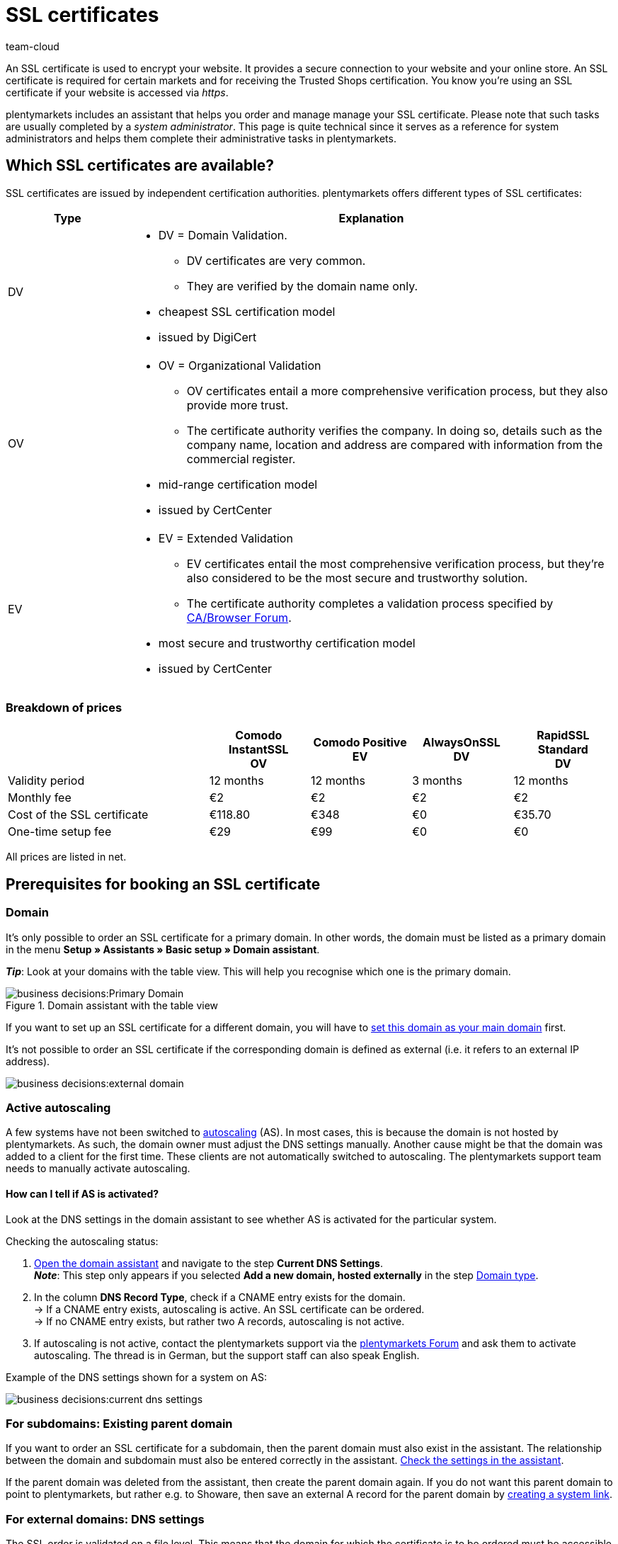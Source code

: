 = SSL certificates
:keywords: SSL, SSL, SSL, SSL certificate, SSL certificate, SSL certificate, SSL certificates, SSL certification, SSL-certificate, SSL-certificates, SSL-certification, Certificate Authority, Certification Authority, CA, AlwaysOn, DigiCert, CertCenter, Comodo, DV, OV, EV, https
:id: LAF1PEI
:author: team-cloud

////
zuletzt aktualisiert am 30.06.2022
////

An SSL certificate is used to encrypt your website. It provides a secure connection to your website and your online store.
An SSL certificate is required for certain markets and for receiving the Trusted Shops certification.
You know you’re using an SSL certificate if your website is accessed via _https_.

plentymarkets includes an assistant that helps you order and manage manage your SSL certificate.
Please note that such tasks are usually completed by a _system administrator_.
This page is quite technical since it serves as a reference for system administrators and helps them complete their administrative tasks in plentymarkets.

[#100]
== Which SSL certificates are available?

SSL certificates are issued by independent certification authorities.
plentymarkets offers different types of SSL certificates:

[cols="1,4a"]
|====
|Type |Explanation

|DV
|
* DV = Domain Validation.
** DV certificates are very common.
** They are verified by the domain name only.
* cheapest SSL certification model
* issued by DigiCert

|OV
|
* OV = Organizational Validation
** OV certificates entail a more comprehensive verification process, but they also provide more trust.
** The certificate authority verifies the company.
In doing so, details such as the company name, location and address are compared with information from the commercial register.
* mid-range certification model
* issued by CertCenter
//zukünftig werden OV und EV auch über DigiCert laufen, d.h. es wird auch möglich sein, sie automatisch zu verlängern (siehe Kapitel Bestellung)

|EV
|
* EV = Extended Validation
** EV certificates entail the most comprehensive verification process, but they’re also considered to be the most secure and trustworthy solution.
** The certificate authority completes a validation process specified by link:https://cabforum.org/extended-validation/[CA/Browser Forum^].
* most secure and trustworthy certification model
* issued by CertCenter
//zukünftig werden OV und EV auch über DigiCert laufen, d.h. es wird auch möglich sein, sie automatisch zu verlängern (siehe Kapitel Bestellung)
|====

[#200]
[discrete]
=== Breakdown of prices

[cols="2,1,1,1,1", options="header"]
|====
|
^|Comodo InstantSSL +
OV
^|Comodo Positive +
EV
^|AlwaysOnSSL +
DV
^|RapidSSL Standard +
DV

|Validity period
^|12 months
^|12 months
^|3 months
^|12 months

|Monthly fee
^|€2
^|€2
^|€2
^|€2

|Cost of the SSL certificate
^|€118.80
^|€348
^|€0
^|€35.70

|One-time setup fee
^|€29
^|€99
^|€0
^|€0
|====
[.small]#All prices are listed in net.#

[#300]
== Prerequisites for booking an SSL certificate

[#400]
=== Domain

It’s only possible to order an SSL certificate for a primary domain.
In other words, the domain must be listed as a primary domain in the menu *Setup » Assistants » Basic setup » Domain assistant*.

*_Tip_*: Look at your domains with the table view. This will help you recognise which one is the primary domain.

.Domain assistant with the table view
image::business-decisions:Primary-Domain.png[]

If you want to set up an SSL certificate for a different domain, you will have to xref:business-decisions:domains.adoc#210a[set this domain as your main domain] first.

It's not possible to order an SSL certificate if the corresponding domain is defined as external (i.e. it refers to an external IP address).

image::business-decisions:external-domain.png[]

[#500]
=== Active autoscaling

A few systems have not been switched to link:https://aws.amazon.com/autoscaling/[autoscaling^] (AS).
In most cases, this is because the domain is not hosted by plentymarkets.
As such, the domain owner must adjust the DNS settings manually.
Another cause might be that the domain was added to a client for the first time.
These clients are not automatically switched to autoscaling.
The plentymarkets support team needs to manually activate autoscaling.

[#600]
[discrete]
==== How can I tell if AS is activated?

Look at the DNS settings in the domain assistant to see whether AS is activated for the particular system.

[.instruction]
Checking the autoscaling status:

. xref:business-decisions:domains.adoc#50[Open the domain assistant] and navigate to the step *Current DNS Settings*. +
*_Note_*: This step only appears if you selected *Add a new domain, hosted externally* in the step xref:business-decisions:domains.adoc#100[Domain type].
. In the column *DNS Record Type*, check if a CNAME entry exists for the domain. +
→ If a CNAME entry exists, autoscaling is active.
An SSL certificate can be ordered. +
→ If no CNAME entry exists, but rather two A records, autoscaling is not active.
. If autoscaling is not active, contact the plentymarkets support via the link:https://forum.plentymarkets.com/t/46996/[plentymarkets Forum^] and ask them to activate autoscaling. The thread is in German, but the support staff can also speak English.

Example of the DNS settings shown for a system on AS:

image::business-decisions:current-dns-settings.png[]

[#700]
=== For subdomains: Existing parent domain

If you want to order an SSL certificate for a subdomain, then the parent domain must also exist in the assistant.
The relationship between the domain and subdomain must also be entered correctly in the assistant.
xref:business-decisions:domains.adoc#50[Check the settings in the assistant].

If the parent domain was deleted from the assistant, then create the parent domain again.
If you do not want this parent domain to point to plentymarkets, but rather e.g. to Showare, then save an external A record for the parent domain by xref:business-decisions:domains.adoc#210a[creating a system link].

[#800]
=== For external domains: DNS settings

The SSL order is validated on a file level.
This means that the domain for which the certificate is to be ordered must be accessible correctly.

* The xref:business-decisions:domains.adoc#160[DNS settings saved for the external provider] must be identical to the DNS settings saved in the assistant. +
→ Check the settings in the service area of your domain provider.
* The domain that the SSL certificate is being ordered for must not have an IPv6 entry (AAAA record). +
→ Check the settings in the service area of your domain provider.
* Any existing link:https://en.wikipedia.org/wiki/DNS_Certification_Authority_Authorization[CAA records^] must allow the certificate to be ordered for the chosen domain. +
→ Check the settings in the service area of your domain provider.
The necessary CAA record is as follows:

[[table-dns-example]]
[cols="1,1,2"]
|====
|DNS Source |DNS Record Type |DNS Target

|@
|CAA
|issue digicert.com
|====

[#900]
=== Remove 301 redirects for '/'

Open the domain assistant for the particular domain and make sure there is xref:business-decisions:domains.adoc#domain-mailserver[no 301 redirect for the homepage], as shown in the following example:

`/;Target-URL;301;L`

`/*;Target-URL;301;L`

`^/*;Target-URL;301;L`

[#1000]
=== No manually created sub-domain for www.

A manually created sub-domain for `www.yourDomain.tld` prevents the SSL certificate from being issued, since it would create a duplicate DNS entry for `www`.
If you manually created such a sub-domain, you will need to delete it.

[#1100]
=== Check list

Ready to order an SSL certificate?
Work through this checklist to make sure that you’ve met all of the xref:business-decisions:ssl-certificate.adoc#300[requirements].

[%interactive]

* [ ] Domain has not been cancelled
* [ ] Domain is a primary domain
* [ ] Domain has been switched to AutoScaling (AS)
* [ ] For sub-domains: there is an existing parent domain
* [ ] The DNS settings match the entries in the domain assistant
* [ ] There is no AAAA record for whichever domain the certificate should be ordered
* [ ] There is no negative CAA record
* [ ] There is no 301 redirect for the homepage
* [ ] There is no manually created sub-domain for www.

[#1200]
== Ordering an SSL certificate

Once you’ve met all of the xref:business-decisions:ssl-certificate.adoc#300[requirements], you can order an SSL certificate.
plentymarkets orders the SSL certificate on your behalf and bills you for the one-off purchase price and the monthly fee.

[WARNING]
.Only one SSL certificate for the domain
====
A domain can only have one SSL certificate.
Example: If your domain already has an SSL certificate and you order a new one, then the new certificate will overwrite the existing one.
====

[#1240]
=== Completing the SSL assistant

. Go to *Setup » Assistants » Basic setup*.
. Click on the *SSL management* assistant. +
→ Your SSL configurations are displayed here.
. Click on an SSL configuration to open its settings.
. Complete each step of the assistant.
Note <<table-setps-ssl-assistant>>.
. *_OV and EV certificates_*: Once you’ve placed the order in the assistant, you’ll still need to xref:business-decisions:ssl-certificate.adoc#1260[complete a validation process].

image::business-decisions:ssl-assistant.png[]

.Steps of the SSL assistant
[[table-setps-ssl-assistant]]
[cols="1,4"]
|====
|Setting |Explanation

2+^| *Step: Certificate*

| *Current SSL*
|This area is purely informative.
Here you can see e.g. which certificate you’re currently using and when it expires.

| *Select a certificate*
|Choose xref:business-decisions:ssl-certificate.adoc#100[the desired SSL certificate].

| *Automatic renewal*
|Activate this option (icon:toggle-on[role="blue"]) if you want the SSL certificate to automatically be renewed at the end of its term.

*_Note_*: OV and EV certificates cannot be renewed automatically.
Shortly before your certificate expires, you will receive a notification, which reminds you to order a new certificate.

2+^| *Step: Contact data*

| *Contact person*
|Enter information about a contact person.
This person must be authorised to complete the validation process, e.g. CIO or CEO.

| *Company contact*
|Enter information about your company.
The company data must match the information in the commercial register.

2+^| *Step: Confirmation*

|
|Read a summary of the service options that you chose.
By completing the assistant, you confirm that you want to book these paid services.

2+^| *Step: Summary*

|
|This step is purely informative.
|====

[#1260]
=== OV and EV certificates: Validation process after ordering

OV and EV certificates entail a more comprehensive verification process.
Once you’ve placed the order, you’ll receive a confirmation email (SSL Subscriber Agreement) from Sectigo.
Follow the instructions in the email to complete the validation process.

Generally speaking, there are two ways to proceed:

* Follow the link in the email.
You will be forwarded to the Sectigo website.
There, enter the "verification code" that you received in the email. Follow the rest of the steps on the screen.
During the validation process, you will receive a phone call from Sectigo.
* Download the documents listed in the email (Certificate Request Form & SSL Subscriber Agreement).
Print the documents, sign them and send them back to Sectigo.
During the validation process, you will receive a phone call from Sectigo.

It can take some time to complete all of the steps.
Leave yourself enough time to sign the forms, send them back to Sectigo, receive a phone call from Sectigo and complete the validation process.

[IMPORTANT]
.Are you authorised to complete the process?
====
The validation process must be completed by an authorised person, e.g. CIO or CEO.
During the process, legally binding documents need to be signed by someone with signatory rights.
====

[#1300]
== Renewing an SSL certificate

You will be notified shortly before your SSL certificate expires.
The notification includes further information and instructions.
But you can always see for yourself when your SSL certificate expires and if your certificate will be renewed automatically.

. Go to *Setup » Assistants » Basic setup*.
. Click on the *SSL management* assistant. +
→ Your SSL configurations are displayed here.
. Click on an SSL configuration to open its settings.
. Navigate to the step *Summary*.
. Expand the field *Certificate* (icon:chevron-down[role="darkGrey"]).
. The line *Active until* shows you when the certificate expires.
. The line *Automatically renew certificate* includes the information *Yes* or *No*.
. xref:business-decisions:ssl-certificate.adoc#1200[Re-order the certificate if needed].

[TIP]
.SSL certificates are reordered, rather than extended
====
Technically speaking, you will not simply extend the validity of your SSL certificate.
Rather, you will order a new SSL certificate, shortly before it expires.
If your domain already has an SSL certificate and you order a new one, then the new certificate will overwrite the existing one.
====

image::business-decisions:assistant-summary.png[]

[#1400]
== FAQ

[.collapseBox]
.*Which domain should I order the SSL certificate for?*
--

You order the SSL certificate for your main domain, i.e. the domain that is listed as the primary domain in the menu *Setup » Assistants » Basic setup » Domain assistant*.
If you want to set up an SSL certificate for a different domain, you will have to xref:business-decisions:domains.adoc#210a[set this domain as your main domain] first.

You can continue to have a domain hosted externally and xref:business-decisions:domains.adoc#160[save the DNS settings with this external provider].
However, the SSL certificate needs to be saved close to the system. This means that even if the domain is hosted externally, the actual encoding is done directly in the system after the domain forwarding via IP address is carried out.
As such, it is not possible to use an external SSL certificate. The SSL certificate needs to be ordered from plentymarkets.

You cannot order SSL certificates for cancelled domains, start-up domains and test domains, i.e. domains with names that contain _plenty-testdrive.eu_, _plentymarkets-x1.com_ etc.

--

[.collapseBox]
.*What will happen if I change the primary domain?*
--

SSL certificates are linked to a domain.
This means, for example, that if the main domain is changed, then the current certificate will be deactivated, because there is a new main domain without a certificate.
Deactivated doesn’t mean deleted. If you switch the main domain back to whichever domain already had an SSL certificate, then it can be re-activated, assuming that the SSL certificate hasn’t expired.

--

[.collapseBox]
.*Can I take the SSL certificate with me if I move my domain?*
--

You *cannot* take an SSL certificate with you when moving your domain to plentymarkets.
Due to technical limitations, it’s only possible to order within our link:https://en.wikipedia.org/wiki/Public_key_infrastructure[public key infrastructure^].
This applies to *_both directions_*.
It’s true when moving from *_external to plentymarkets_* or from *_plentymarkets to external_*.
An SSL certificate that you booked with plentymarkets needs to be saved *_close to the system_*. Therefore, you cannot take it with you when moving your domain.
It is *not* possible to export the certificate data (secret private key).
It is also not possible to “transfer” an SSL certificate from one domain (ID) to another.

--

[.collapseBox]
.*Do I need a hostmaster mailbox?*
--

No, you do not need a `hostmaster@yourDomain.tld` mailbox to purchase an SSL certificate.

--

[.collapseBox]
.*Can wildcard SSL certificates be issued?*
--

No, so-called wildcard SSL certificates cannot be issued in our infrastructure.

--

[.collapseBox]
.*How long does it take for my SSL certificate to be issued?*
--

If your SSL certificate was successfully ordered, then you’ll see a success message.
DV certificates are activated within approximately 2-3 minutes.

--

[.collapseBox]
.*My SSL certificate wasn’t issued or I got an error message in the assistant. What should I do?*
--

If your DV certificate wasn’t issued within approximately 2-3 minutes, then:

* open the notification centre (icon:bell[role="darkGrey"]) in the plentymarkets back end.
In some situations, you’ll receive a message that tells you the source of the problem.
For example, that you forgot to enter a telephone number.
* If you cannot solve the problem yourself or if you get an error message in the assistant, then contact the link:https://forum.plentymarkets.com/c/core[plenty-Core team in the forum^].

--

////
[.collapseBox]
.*Ich habe mein AlwaysOn oder COMODO Zertifikat bereits vor mehreren Stunden bestellt, meine Seite wird aber noch immer nicht als sicher eingestuft - Was kann ich machen?*
--

*Option 1:* Once the order has received the status “Complete” in the back end, the local browser cache must be deleted in order to update the certificate.

*Option 2:* There might be a problem with your domain's availability and therefore the certificate cannot be issued correctly.
You can check whether it's possible to install LetsEncrypt for your domain on the following page: link:https://letsdebug.net/[https://letsdebug.net/] +
*Validation method: HTTP-01*. If an error message is displayed there, you can report it to us in the forum so that we can check the situation.

--

[.collapseBox]
.*I want to switch from COMODO to AlwaysOn. What should I keep in mind?*
--

If you order AlwaysOn while you already have an active SSL certificate from COMODO (aka RapidSSL), then the COMODO certificate will be replaced by the AlwaysOn certificate.
The “old” certificate will not be deleted, but rather deactivated.
The link:https://forum.plentymarkets.com/c/core[plenty-Core team] can re-activate the certificate, assuming it has not expired.
The domain might be classified as "not secure" for a maximum of one hour if the AlwaysOn certificate was just ordered, since it needs to be requested, generated and installed after the order is placed. Once the order has received the status “Complete” in the back end, the local browser cache must be deleted in order to update the certificate.

--

[.collapseBox]
.*The order status is stuck in “challengeSolved”. How can I fix this problem?*
--

Check whether you’ve met xref:business-decisions:ssl-certificate.adoc#300[all of the requirements] for successfully ordering an SSL certificate.
If you’ve met all of the requirements, but the status is still stuck in "challengeSolved", then contact link:https://forum.plentymarkets.com/c/core[the plenty-Core team in the forum].

--
////
